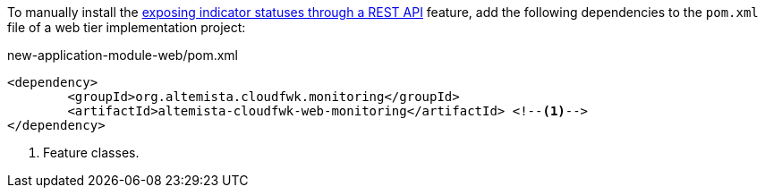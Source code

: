 
:fragment:

To manually install the <<altemista-cloudfwk-web-monitoring-overview,exposing indicator statuses through a REST API>> feature, add the following dependencies to the `pom.xml` file of a web tier implementation project:

[source,xml]
.new-application-module-web/pom.xml
----
<dependency>
	<groupId>org.altemista.cloudfwk.monitoring</groupId>
	<artifactId>altemista-cloudfwk-web-monitoring</artifactId> <!--1-->
</dependency>
----
<1> Feature classes.
